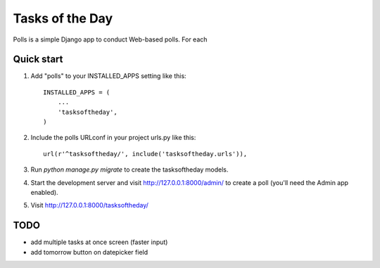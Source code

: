 =====
Tasks of the Day
=====

Polls is a simple Django app to conduct Web-based polls. For each

Quick start
-----------

1. Add "polls" to your INSTALLED_APPS setting like this::

    INSTALLED_APPS = (
        ...
        'tasksoftheday',
    )

2. Include the polls URLconf in your project urls.py like this::

    url(r'^tasksoftheday/', include('tasksoftheday.urls')),

3. Run `python manage.py migrate` to create the tasksoftheday models.

4. Start the development server and visit http://127.0.0.1:8000/admin/
   to create a poll (you'll need the Admin app enabled).

5. Visit http://127.0.0.1:8000/tasksoftheday/ 

TODO
----
- add multiple tasks at once screen (faster input)
- add tomorrow button on datepicker field